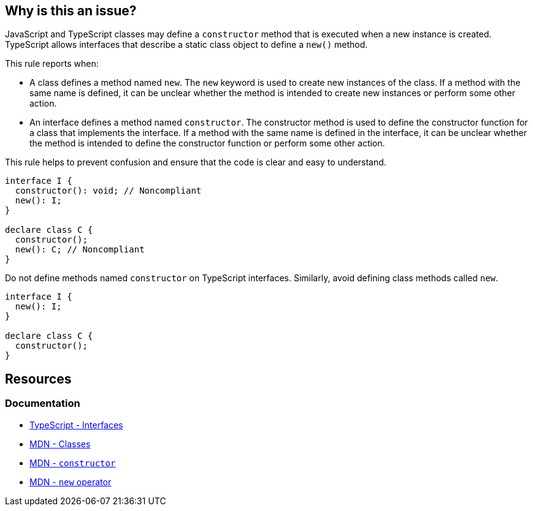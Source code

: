 == Why is this an issue?

JavaScript and TypeScript classes may define a `constructor` method that is executed when a new instance is created. TypeScript allows interfaces that describe a static class object to define a `new()` method.

This rule reports when:

* A class defines a method named `new`. The `new` keyword is used to create new instances of the class. If a method with the same name is defined, it can be unclear whether the method is intended to create new instances or perform some other action.
* An interface defines a method named `constructor`. The constructor method is used to define the constructor function for a class that implements the interface. If a method with the same name is defined in the interface, it can be unclear whether the method is intended to define the constructor function or perform some other action.

This rule helps to prevent confusion and ensure that the code is clear and easy to understand.

[source,javascript,diff-id=1,diff-type=noncompliant]
----
interface I {
  constructor(): void; // Noncompliant
  new(): I;
}

declare class C {
  constructor();
  new(): C; // Noncompliant
}
----

Do not define methods named `constructor` on TypeScript interfaces. Similarly, avoid defining class methods called `new`.

[source,javascript,diff-id=1,diff-type=compliant]
----
interface I {
  new(): I;
}

declare class C {
  constructor();
}
----

== Resources
=== Documentation
* https://www.typescriptlang.org/docs/handbook/2/everyday-types.html#interfaces[TypeScript - Interfaces]
* https://developer.mozilla.org/en-US/docs/Web/JavaScript/Reference/Classes[MDN - Classes]
* https://developer.mozilla.org/en-US/docs/Web/JavaScript/Reference/Classes/constructor[MDN - `constructor`]
* https://developer.mozilla.org/en-US/docs/Web/JavaScript/Reference/Operators/new[MDN - `new` operator]